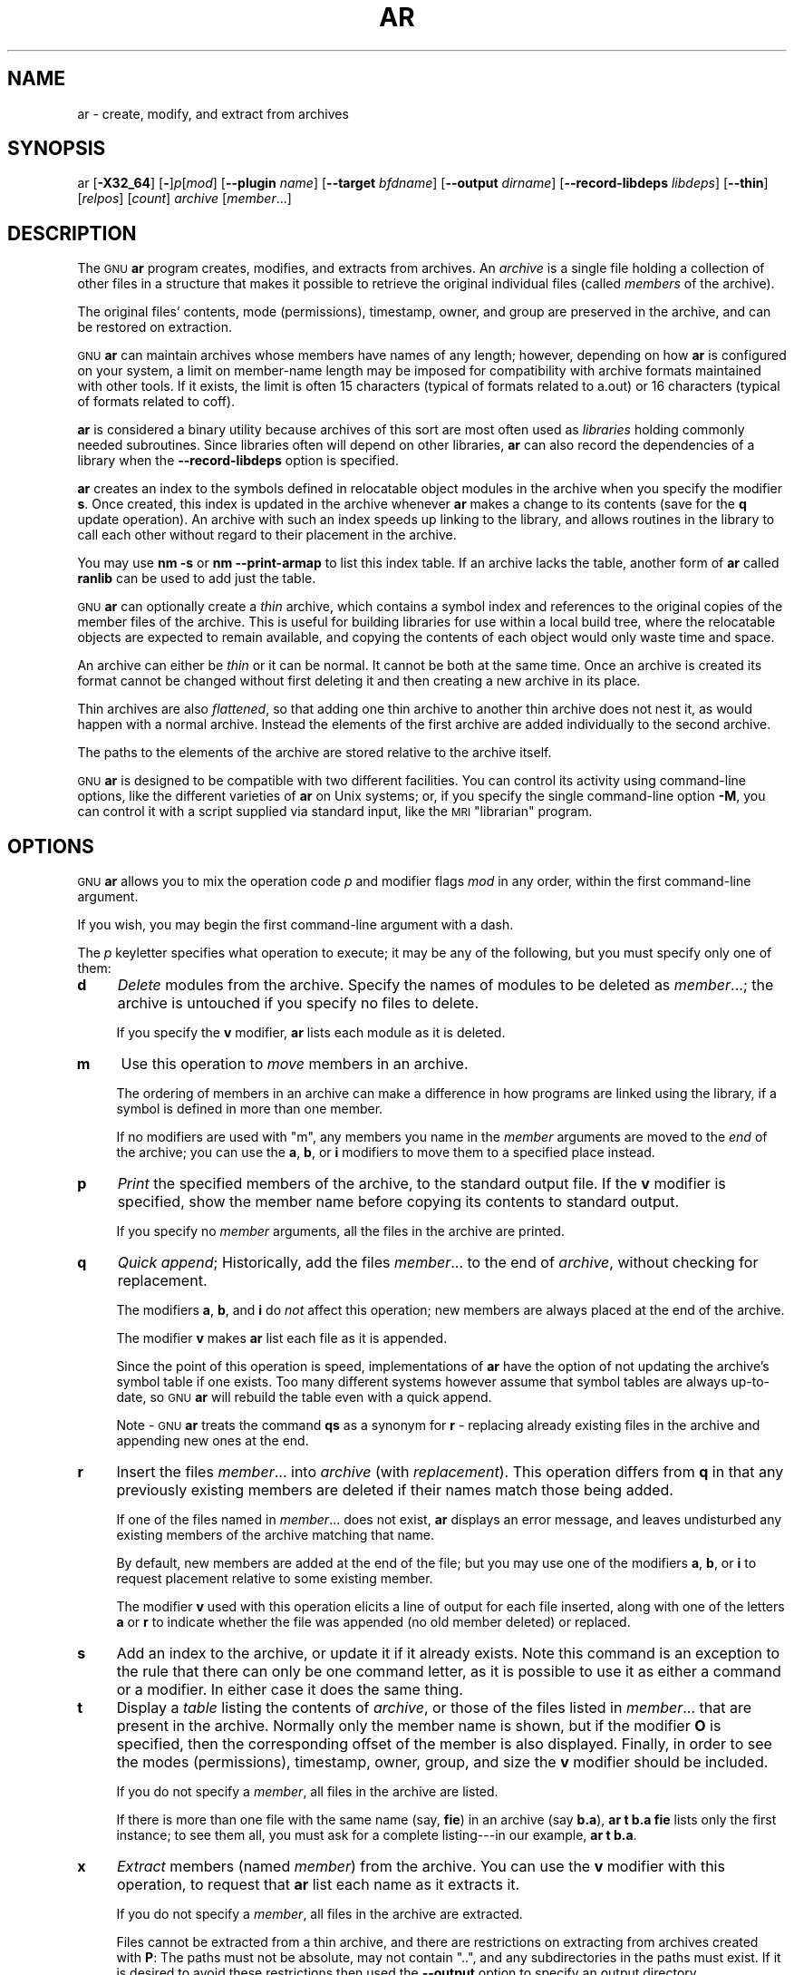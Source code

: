 .\" Automatically generated by Pod::Man 4.14 (Pod::Simple 3.43)
.\"
.\" Standard preamble:
.\" ========================================================================
.de Sp \" Vertical space (when we can't use .PP)
.if t .sp .5v
.if n .sp
..
.de Vb \" Begin verbatim text
.ft CW
.nf
.ne \\$1
..
.de Ve \" End verbatim text
.ft R
.fi
..
.\" Set up some character translations and predefined strings.  \*(-- will
.\" give an unbreakable dash, \*(PI will give pi, \*(L" will give a left
.\" double quote, and \*(R" will give a right double quote.  \*(C+ will
.\" give a nicer C++.  Capital omega is used to do unbreakable dashes and
.\" therefore won't be available.  \*(C` and \*(C' expand to `' in nroff,
.\" nothing in troff, for use with C<>.
.tr \(*W-
.ds C+ C\v'-.1v'\h'-1p'\s-2+\h'-1p'+\s0\v'.1v'\h'-1p'
.ie n \{\
.    ds -- \(*W-
.    ds PI pi
.    if (\n(.H=4u)&(1m=24u) .ds -- \(*W\h'-12u'\(*W\h'-12u'-\" diablo 10 pitch
.    if (\n(.H=4u)&(1m=20u) .ds -- \(*W\h'-12u'\(*W\h'-8u'-\"  diablo 12 pitch
.    ds L" ""
.    ds R" ""
.    ds C` ""
.    ds C' ""
'br\}
.el\{\
.    ds -- \|\(em\|
.    ds PI \(*p
.    ds L" ``
.    ds R" ''
.    ds C`
.    ds C'
'br\}
.\"
.\" Escape single quotes in literal strings from groff's Unicode transform.
.ie \n(.g .ds Aq \(aq
.el       .ds Aq '
.\"
.\" If the F register is >0, we'll generate index entries on stderr for
.\" titles (.TH), headers (.SH), subsections (.SS), items (.Ip), and index
.\" entries marked with X<> in POD.  Of course, you'll have to process the
.\" output yourself in some meaningful fashion.
.\"
.\" Avoid warning from groff about undefined register 'F'.
.de IX
..
.nr rF 0
.if \n(.g .if rF .nr rF 1
.if (\n(rF:(\n(.g==0)) \{\
.    if \nF \{\
.        de IX
.        tm Index:\\$1\t\\n%\t"\\$2"
..
.        if !\nF==2 \{\
.            nr % 0
.            nr F 2
.        \}
.    \}
.\}
.rr rF
.\"
.\" Accent mark definitions (@(#)ms.acc 1.5 88/02/08 SMI; from UCB 4.2).
.\" Fear.  Run.  Save yourself.  No user-serviceable parts.
.    \" fudge factors for nroff and troff
.if n \{\
.    ds #H 0
.    ds #V .8m
.    ds #F .3m
.    ds #[ \f1
.    ds #] \fP
.\}
.if t \{\
.    ds #H ((1u-(\\\\n(.fu%2u))*.13m)
.    ds #V .6m
.    ds #F 0
.    ds #[ \&
.    ds #] \&
.\}
.    \" simple accents for nroff and troff
.if n \{\
.    ds ' \&
.    ds ` \&
.    ds ^ \&
.    ds , \&
.    ds ~ ~
.    ds /
.\}
.if t \{\
.    ds ' \\k:\h'-(\\n(.wu*8/10-\*(#H)'\'\h"|\\n:u"
.    ds ` \\k:\h'-(\\n(.wu*8/10-\*(#H)'\`\h'|\\n:u'
.    ds ^ \\k:\h'-(\\n(.wu*10/11-\*(#H)'^\h'|\\n:u'
.    ds , \\k:\h'-(\\n(.wu*8/10)',\h'|\\n:u'
.    ds ~ \\k:\h'-(\\n(.wu-\*(#H-.1m)'~\h'|\\n:u'
.    ds / \\k:\h'-(\\n(.wu*8/10-\*(#H)'\z\(sl\h'|\\n:u'
.\}
.    \" troff and (daisy-wheel) nroff accents
.ds : \\k:\h'-(\\n(.wu*8/10-\*(#H+.1m+\*(#F)'\v'-\*(#V'\z.\h'.2m+\*(#F'.\h'|\\n:u'\v'\*(#V'
.ds 8 \h'\*(#H'\(*b\h'-\*(#H'
.ds o \\k:\h'-(\\n(.wu+\w'\(de'u-\*(#H)/2u'\v'-.3n'\*(#[\z\(de\v'.3n'\h'|\\n:u'\*(#]
.ds d- \h'\*(#H'\(pd\h'-\w'~'u'\v'-.25m'\f2\(hy\fP\v'.25m'\h'-\*(#H'
.ds D- D\\k:\h'-\w'D'u'\v'-.11m'\z\(hy\v'.11m'\h'|\\n:u'
.ds th \*(#[\v'.3m'\s+1I\s-1\v'-.3m'\h'-(\w'I'u*2/3)'\s-1o\s+1\*(#]
.ds Th \*(#[\s+2I\s-2\h'-\w'I'u*3/5'\v'-.3m'o\v'.3m'\*(#]
.ds ae a\h'-(\w'a'u*4/10)'e
.ds Ae A\h'-(\w'A'u*4/10)'E
.    \" corrections for vroff
.if v .ds ~ \\k:\h'-(\\n(.wu*9/10-\*(#H)'\s-2\u~\d\s+2\h'|\\n:u'
.if v .ds ^ \\k:\h'-(\\n(.wu*10/11-\*(#H)'\v'-.4m'^\v'.4m'\h'|\\n:u'
.    \" for low resolution devices (crt and lpr)
.if \n(.H>23 .if \n(.V>19 \
\{\
.    ds : e
.    ds 8 ss
.    ds o a
.    ds d- d\h'-1'\(ga
.    ds D- D\h'-1'\(hy
.    ds th \o'bp'
.    ds Th \o'LP'
.    ds ae ae
.    ds Ae AE
.\}
.rm #[ #] #H #V #F C
.\" ========================================================================
.\"
.IX Title "AR 1"
.TH AR 1 "2023-09-09" "binutils-2.39" "GNU Development Tools"
.\" For nroff, turn off justification.  Always turn off hyphenation; it makes
.\" way too many mistakes in technical documents.
.if n .ad l
.nh
.SH "NAME"
ar \- create, modify, and extract from archives
.SH "SYNOPSIS"
.IX Header "SYNOPSIS"
ar [\fB\-X32_64\fR] [\fB\-\fR]\fIp\fR[\fImod\fR] [\fB\-\-plugin\fR \fIname\fR] [\fB\-\-target\fR \fIbfdname\fR] [\fB\-\-output\fR \fIdirname\fR] [\fB\-\-record\-libdeps\fR \fIlibdeps\fR] [\fB\-\-thin\fR] [\fIrelpos\fR] [\fIcount\fR] \fIarchive\fR [\fImember\fR...]
.SH "DESCRIPTION"
.IX Header "DESCRIPTION"
The \s-1GNU\s0 \fBar\fR program creates, modifies, and extracts from
archives.  An \fIarchive\fR is a single file holding a collection of
other files in a structure that makes it possible to retrieve
the original individual files (called \fImembers\fR of the archive).
.PP
The original files' contents, mode (permissions), timestamp, owner, and
group are preserved in the archive, and can be restored on
extraction.
.PP
\&\s-1GNU\s0 \fBar\fR can maintain archives whose members have names of any
length; however, depending on how \fBar\fR is configured on your
system, a limit on member-name length may be imposed for compatibility
with archive formats maintained with other tools.  If it exists, the
limit is often 15 characters (typical of formats related to a.out) or 16
characters (typical of formats related to coff).
.PP
\&\fBar\fR is considered a binary utility because archives of this sort
are most often used as \fIlibraries\fR holding commonly needed
subroutines.  Since libraries often will depend on other libraries,
\&\fBar\fR can also record the dependencies of a library when the
\&\fB\-\-record\-libdeps\fR option is specified.
.PP
\&\fBar\fR creates an index to the symbols defined in relocatable
object modules in the archive when you specify the modifier \fBs\fR.
Once created, this index is updated in the archive whenever \fBar\fR
makes a change to its contents (save for the \fBq\fR update operation).
An archive with such an index speeds up linking to the library, and
allows routines in the library to call each other without regard to
their placement in the archive.
.PP
You may use \fBnm \-s\fR or \fBnm \-\-print\-armap\fR to list this index
table.  If an archive lacks the table, another form of \fBar\fR called
\&\fBranlib\fR can be used to add just the table.
.PP
\&\s-1GNU\s0 \fBar\fR can optionally create a \fIthin\fR archive,
which contains a symbol index and references to the original copies
of the member files of the archive.  This is useful for building
libraries for use within a local build tree, where the relocatable
objects are expected to remain available, and copying the contents of
each object would only waste time and space.
.PP
An archive can either be \fIthin\fR or it can be normal.  It cannot
be both at the same time.  Once an archive is created its format
cannot be changed without first deleting it and then creating a new
archive in its place.
.PP
Thin archives are also \fIflattened\fR, so that adding one thin
archive to another thin archive does not nest it, as would happen with
a normal archive.  Instead the elements of the first archive are added
individually to the second archive.
.PP
The paths to the elements of the archive are stored relative to the
archive itself.
.PP
\&\s-1GNU\s0 \fBar\fR is designed to be compatible with two different
facilities.  You can control its activity using command-line options,
like the different varieties of \fBar\fR on Unix systems; or, if you
specify the single command-line option \fB\-M\fR, you can control it
with a script supplied via standard input, like the \s-1MRI\s0 \*(L"librarian\*(R"
program.
.SH "OPTIONS"
.IX Header "OPTIONS"
\&\s-1GNU\s0 \fBar\fR allows you to mix the operation code \fIp\fR and modifier
flags \fImod\fR in any order, within the first command-line argument.
.PP
If you wish, you may begin the first command-line argument with a
dash.
.PP
The \fIp\fR keyletter specifies what operation to execute; it may be
any of the following, but you must specify only one of them:
.IP "\fBd\fR" 4
.IX Item "d"
\&\fIDelete\fR modules from the archive.  Specify the names of modules to
be deleted as \fImember\fR...; the archive is untouched if you
specify no files to delete.
.Sp
If you specify the \fBv\fR modifier, \fBar\fR lists each module
as it is deleted.
.IP "\fBm\fR" 4
.IX Item "m"
Use this operation to \fImove\fR members in an archive.
.Sp
The ordering of members in an archive can make a difference in how
programs are linked using the library, if a symbol is defined in more
than one member.
.Sp
If no modifiers are used with \f(CW\*(C`m\*(C'\fR, any members you name in the
\&\fImember\fR arguments are moved to the \fIend\fR of the archive;
you can use the \fBa\fR, \fBb\fR, or \fBi\fR modifiers to move them to a
specified place instead.
.IP "\fBp\fR" 4
.IX Item "p"
\&\fIPrint\fR the specified members of the archive, to the standard
output file.  If the \fBv\fR modifier is specified, show the member
name before copying its contents to standard output.
.Sp
If you specify no \fImember\fR arguments, all the files in the archive are
printed.
.IP "\fBq\fR" 4
.IX Item "q"
\&\fIQuick append\fR; Historically, add the files \fImember\fR... to the end of
\&\fIarchive\fR, without checking for replacement.
.Sp
The modifiers \fBa\fR, \fBb\fR, and \fBi\fR do \fInot\fR affect this
operation; new members are always placed at the end of the archive.
.Sp
The modifier \fBv\fR makes \fBar\fR list each file as it is appended.
.Sp
Since the point of this operation is speed, implementations of
\&\fBar\fR have the option of not updating the archive's symbol
table if one exists.  Too many different systems however assume that
symbol tables are always up-to-date, so \s-1GNU\s0 \fBar\fR will
rebuild the table even with a quick append.
.Sp
Note \- \s-1GNU\s0 \fBar\fR treats the command \fBqs\fR as a
synonym for \fBr\fR \- replacing already existing files in the
archive and appending new ones at the end.
.IP "\fBr\fR" 4
.IX Item "r"
Insert the files \fImember\fR... into \fIarchive\fR (with
\&\fIreplacement\fR). This operation differs from \fBq\fR in that any
previously existing members are deleted if their names match those being
added.
.Sp
If one of the files named in \fImember\fR... does not exist, \fBar\fR
displays an error message, and leaves undisturbed any existing members
of the archive matching that name.
.Sp
By default, new members are added at the end of the file; but you may
use one of the modifiers \fBa\fR, \fBb\fR, or \fBi\fR to request
placement relative to some existing member.
.Sp
The modifier \fBv\fR used with this operation elicits a line of
output for each file inserted, along with one of the letters \fBa\fR or
\&\fBr\fR to indicate whether the file was appended (no old member
deleted) or replaced.
.IP "\fBs\fR" 4
.IX Item "s"
Add an index to the archive, or update it if it already exists.  Note
this command is an exception to the rule that there can only be one
command letter, as it is possible to use it as either a command or a
modifier.  In either case it does the same thing.
.IP "\fBt\fR" 4
.IX Item "t"
Display a \fItable\fR listing the contents of \fIarchive\fR, or those
of the files listed in \fImember\fR... that are present in the
archive.  Normally only the member name is shown, but if the modifier
\&\fBO\fR is specified, then the corresponding offset of the member is also
displayed.  Finally, in order to see the modes (permissions), timestamp,
owner, group, and size the \fBv\fR modifier should be included.
.Sp
If you do not specify a \fImember\fR, all files in the archive
are listed.
.Sp
If there is more than one file with the same name (say, \fBfie\fR) in
an archive (say \fBb.a\fR), \fBar t b.a fie\fR lists only the
first instance; to see them all, you must ask for a complete
listing\-\-\-in our example, \fBar t b.a\fR.
.IP "\fBx\fR" 4
.IX Item "x"
\&\fIExtract\fR members (named \fImember\fR) from the archive.  You can
use the \fBv\fR modifier with this operation, to request that
\&\fBar\fR list each name as it extracts it.
.Sp
If you do not specify a \fImember\fR, all files in the archive
are extracted.
.Sp
Files cannot be extracted from a thin archive, and there are
restrictions on extracting from archives created with \fBP\fR: The
paths must not be absolute, may not contain \f(CW\*(C`..\*(C'\fR, and any
subdirectories in the paths must exist.  If it is desired to avoid
these restrictions then used the \fB\-\-output\fR option to specify
an output directory.
.PP
A number of modifiers (\fImod\fR) may immediately follow the \fIp\fR
keyletter, to specify variations on an operation's behavior:
.IP "\fBa\fR" 4
.IX Item "a"
Add new files \fIafter\fR an existing member of the
archive.  If you use the modifier \fBa\fR, the name of an existing archive
member must be present as the \fIrelpos\fR argument, before the
\&\fIarchive\fR specification.
.IP "\fBb\fR" 4
.IX Item "b"
Add new files \fIbefore\fR an existing member of the
archive.  If you use the modifier \fBb\fR, the name of an existing archive
member must be present as the \fIrelpos\fR argument, before the
\&\fIarchive\fR specification.  (same as \fBi\fR).
.IP "\fBc\fR" 4
.IX Item "c"
\&\fICreate\fR the archive.  The specified \fIarchive\fR is always
created if it did not exist, when you request an update.  But a warning is
issued unless you specify in advance that you expect to create it, by
using this modifier.
.IP "\fBD\fR" 4
.IX Item "D"
Operate in \fIdeterministic\fR mode.  When adding files and the archive
index use zero for UIDs, GIDs, timestamps, and use consistent file modes
for all files.  When this option is used, if \fBar\fR is used with
identical options and identical input files, multiple runs will create
identical output files regardless of the input files' owners, groups,
file modes, or modification times.
.Sp
If \fIbinutils\fR was configured with
\&\fB\-\-enable\-deterministic\-archives\fR, then this mode is on by default.
It can be disabled with the \fBU\fR modifier, below.
.IP "\fBf\fR" 4
.IX Item "f"
Truncate names in the archive.  \s-1GNU\s0 \fBar\fR will normally permit file
names of any length.  This will cause it to create archives which are
not compatible with the native \fBar\fR program on some systems.  If
this is a concern, the \fBf\fR modifier may be used to truncate file
names when putting them in the archive.
.IP "\fBi\fR" 4
.IX Item "i"
Insert new files \fIbefore\fR an existing member of the
archive.  If you use the modifier \fBi\fR, the name of an existing archive
member must be present as the \fIrelpos\fR argument, before the
\&\fIarchive\fR specification.  (same as \fBb\fR).
.IP "\fBl\fR" 4
.IX Item "l"
Specify dependencies of this library.  The dependencies must immediately
follow this option character, must use the same syntax as the linker
command line, and must be specified within a single argument.  I.e., if
multiple items are needed, they must be quoted to form a single command
line argument.  For example \fBL \*(L"\-L/usr/local/lib \-lmydep1 \-lmydep2\*(R"\fR
.IP "\fBN\fR" 4
.IX Item "N"
Uses the \fIcount\fR parameter.  This is used if there are multiple
entries in the archive with the same name.  Extract or delete instance
\&\fIcount\fR of the given name from the archive.
.IP "\fBo\fR" 4
.IX Item "o"
Preserve the \fIoriginal\fR dates of members when extracting them.  If
you do not specify this modifier, files extracted from the archive
are stamped with the time of extraction.
.IP "\fBO\fR" 4
.IX Item "O"
Display member offsets inside the archive. Use together with the \fBt\fR
option.
.IP "\fBP\fR" 4
.IX Item "P"
Use the full path name when matching or storing names in the archive.
Archives created with full path names are not \s-1POSIX\s0 compliant, and
thus may not work with tools other than up to date \s-1GNU\s0 tools.
Modifying such archives with \s-1GNU\s0 \fBar\fR without using
\&\fBP\fR will remove the full path names unless the archive is a
thin archive.  Note that \fBP\fR may be useful when adding files to
a thin archive since \fBr\fR without \fBP\fR ignores the path
when choosing which element to replace.  Thus
.Sp
.Vb 1
\&        ar rcST archive.a subdir/file1 subdir/file2 file1
.Ve
.Sp
will result in the first \f(CW\*(C`subdir/file1\*(C'\fR being replaced with
\&\f(CW\*(C`file1\*(C'\fR from the current directory.  Adding \fBP\fR will
prevent this replacement.
.IP "\fBs\fR" 4
.IX Item "s"
Write an object-file index into the archive, or update an existing one,
even if no other change is made to the archive.  You may use this modifier
flag either with any operation, or alone.  Running \fBar s\fR on an
archive is equivalent to running \fBranlib\fR on it.
.IP "\fBS\fR" 4
.IX Item "S"
Do not generate an archive symbol table.  This can speed up building a
large library in several steps.  The resulting archive can not be used
with the linker.  In order to build a symbol table, you must omit the
\&\fBS\fR modifier on the last execution of \fBar\fR, or you must run
\&\fBranlib\fR on the archive.
.IP "\fBT\fR" 4
.IX Item "T"
Deprecated alias for \fB\-\-thin\fR.  \fBT\fR is not recommended because in
many ar implementations \fBT\fR has a different meaning, as specified by
X/Open System Interface.
.IP "\fBu\fR" 4
.IX Item "u"
Normally, \fBar r\fR... inserts all files
listed into the archive.  If you would like to insert \fIonly\fR those
of the files you list that are newer than existing members of the same
names, use this modifier.  The \fBu\fR modifier is allowed only for the
operation \fBr\fR (replace).  In particular, the combination \fBqu\fR is
not allowed, since checking the timestamps would lose any speed
advantage from the operation \fBq\fR.
.IP "\fBU\fR" 4
.IX Item "U"
Do \fInot\fR operate in \fIdeterministic\fR mode.  This is the inverse
of the \fBD\fR modifier, above: added files and the archive index will
get their actual \s-1UID, GID,\s0 timestamp, and file mode values.
.Sp
This is the default unless \fIbinutils\fR was configured with
\&\fB\-\-enable\-deterministic\-archives\fR.
.IP "\fBv\fR" 4
.IX Item "v"
This modifier requests the \fIverbose\fR version of an operation.  Many
operations display additional information, such as filenames processed,
when the modifier \fBv\fR is appended.
.IP "\fBV\fR" 4
.IX Item "V"
This modifier shows the version number of \fBar\fR.
.PP
The \fBar\fR program also supports some command-line options which
are neither modifiers nor actions, but which do change its behaviour
in specific ways:
.IP "\fB\-\-help\fR" 4
.IX Item "--help"
Displays the list of command-line options supported by \fBar\fR
and then exits.
.IP "\fB\-\-version\fR" 4
.IX Item "--version"
Displays the version information of \fBar\fR and then exits.
.IP "\fB\-X32_64\fR" 4
.IX Item "-X32_64"
\&\fBar\fR ignores an initial option spelled \fB\-X32_64\fR, for
compatibility with \s-1AIX.\s0  The behaviour produced by this option is the
default for \s-1GNU\s0 \fBar\fR.  \fBar\fR does not support any
of the other \fB\-X\fR options; in particular, it does not support
\&\fB\-X32\fR which is the default for \s-1AIX\s0 \fBar\fR.
.IP "\fB\-\-plugin\fR \fIname\fR" 4
.IX Item "--plugin name"
The optional command-line switch \fB\-\-plugin\fR \fIname\fR causes
\&\fBar\fR to load the plugin called \fIname\fR which adds support
for more file formats, including object files with link-time
optimization information.
.Sp
This option is only available if the toolchain has been built with
plugin support enabled.
.Sp
If \fB\-\-plugin\fR is not provided, but plugin support has been
enabled then \fBar\fR iterates over the files in
\&\fI${libdir}/bfd\-plugins\fR in alphabetic order and the first
plugin that claims the object in question is used.
.Sp
Please note that this plugin search directory is \fInot\fR the one
used by \fBld\fR's \fB\-plugin\fR option.  In order to make
\&\fBar\fR use the  linker plugin it must be copied into the
\&\fI${libdir}/bfd\-plugins\fR directory.  For \s-1GCC\s0 based compilations
the linker plugin is called \fIliblto_plugin.so.0.0.0\fR.  For Clang
based compilations it is called \fILLVMgold.so\fR.  The \s-1GCC\s0 plugin
is always backwards compatible with earlier versions, so it is
sufficient to just copy the newest one.
.IP "\fB\-\-target\fR \fItarget\fR" 4
.IX Item "--target target"
The optional command-line switch \fB\-\-target\fR \fIbfdname\fR
specifies that the archive members are in an object code format
different from your system's default format.  See
.IP "\fB\-\-output\fR \fIdirname\fR" 4
.IX Item "--output dirname"
The \fB\-\-output\fR option can be used to specify a path to a
directory into which archive members should be extracted.  If this
option is not specified then the current directory will be used.
.Sp
Note \- although the presence of this option does imply a \fBx\fR 
extraction operation that option must still be included on the command
line.
.IP "\fB\-\-record\-libdeps\fR \fIlibdeps\fR" 4
.IX Item "--record-libdeps libdeps"
The \fB\-\-record\-libdeps\fR option is identical to the \fBl\fR modifier,
just handled in long form.
.IP "\fB\-\-thin\fR" 4
.IX Item "--thin"
Make the specified \fIarchive\fR a \fIthin\fR archive.  If it already
exists and is a regular archive, the existing members must be present
in the same directory as \fIarchive\fR.
.IP "\fB@\fR\fIfile\fR" 4
.IX Item "@file"
Read command-line options from \fIfile\fR.  The options read are
inserted in place of the original @\fIfile\fR option.  If \fIfile\fR
does not exist, or cannot be read, then the option will be treated
literally, and not removed.
.Sp
Options in \fIfile\fR are separated by whitespace.  A whitespace
character may be included in an option by surrounding the entire
option in either single or double quotes.  Any character (including a
backslash) may be included by prefixing the character to be included
with a backslash.  The \fIfile\fR may itself contain additional
@\fIfile\fR options; any such options will be processed recursively.
.SH "SEE ALSO"
.IX Header "SEE ALSO"
\&\fBnm\fR\|(1), \fBranlib\fR\|(1), and the Info entries for \fIbinutils\fR.
.SH "COPYRIGHT"
.IX Header "COPYRIGHT"
Copyright (c) 1991\-2022 Free Software Foundation, Inc.
.PP
Permission is granted to copy, distribute and/or modify this document
under the terms of the \s-1GNU\s0 Free Documentation License, Version 1.3
or any later version published by the Free Software Foundation;
with no Invariant Sections, with no Front-Cover Texts, and with no
Back-Cover Texts.  A copy of the license is included in the
section entitled \*(L"\s-1GNU\s0 Free Documentation License\*(R".
